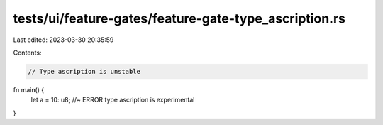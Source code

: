 tests/ui/feature-gates/feature-gate-type_ascription.rs
======================================================

Last edited: 2023-03-30 20:35:59

Contents:

.. code-block:: rs

    // Type ascription is unstable

fn main() {
    let a = 10: u8; //~ ERROR type ascription is experimental
}


